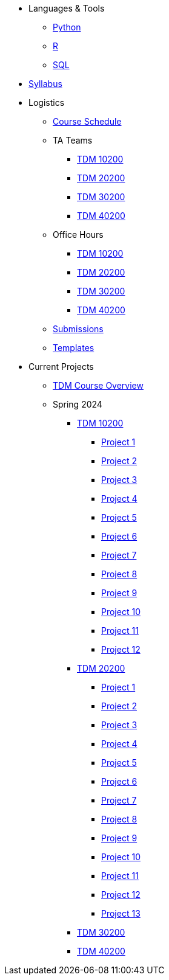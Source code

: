 * Languages & Tools
** xref:programming-languages:python:index.adoc[Python]
** xref:programming-languages:R:index.adoc[R]
** xref:programming-languages:SQL:index.adoc[SQL]

* xref:spring2024/syllabus.adoc[Syllabus]

* Logistics
** xref:spring2024/schedule.adoc[Course Schedule]
** TA Teams
*** xref:spring2024/102_TAs.adoc[TDM 10200]
*** xref:spring2024/202_TAs.adoc[TDM 20200]
*** xref:spring2024/302_TAs.adoc[TDM 30200]
*** xref:spring2024/402_TAs.adoc[TDM 40200]
** Office Hours
*** xref:spring2024/office_hours_102.adoc[TDM 10200]
*** xref:spring2024/office_hours_202.adoc[TDM 20200]
*** xref:spring2024/office_hours_302.adoc[TDM 30200]
*** xref:spring2024/office_hours_402.adoc[TDM 40200]
** xref:submissions.adoc[Submissions]
** xref:templates.adoc[Templates]

* Current Projects
** xref:tdm-course-overview.adoc[TDM Course Overview]

** Spring 2024
*** xref:10200-2024-projects.adoc[TDM 10200]
**** xref:10200-2024-project01.adoc[Project 1]
**** xref:10200-2024-project02.adoc[Project 2]
**** xref:10200-2024-project03.adoc[Project 3]
**** xref:10200-2024-project04.adoc[Project 4]
**** xref:10200-2024-project05.adoc[Project 5]
**** xref:10200-2024-project06.adoc[Project 6]
**** xref:10200-2024-project07.adoc[Project 7]
**** xref:10200-2024-project08.adoc[Project 8]
**** xref:10200-2024-project09.adoc[Project 9]
**** xref:10200-2024-project10.adoc[Project 10]
**** xref:10200-2024-project11.adoc[Project 11]
**** xref:10200-2024-project12.adoc[Project 12]
// **** xref:10200-2024-project13.adoc[Project 13]
// **** xref:10200-2024-project14.adoc[Project 14]
*** xref:20200-2024-projects.adoc[TDM 20200]
**** xref:20200-2024-project01.adoc[Project 1] 
**** xref:20200-2024-project02.adoc[Project 2]
**** xref:20200-2024-project03.adoc[Project 3]
**** xref:20200-2024-project04.adoc[Project 4]
**** xref:20200-2024-project05.adoc[Project 5]
**** xref:20200-2024-project06.adoc[Project 6]
**** xref:20200-2024-project07.adoc[Project 7]
**** xref:20200-2024-project08.adoc[Project 8]
**** xref:20200-2024-project09.adoc[Project 9]
**** xref:20200-2024-project10.adoc[Project 10]
**** xref:20200-2024-project11.adoc[Project 11]
**** xref:20200-2024-project12.adoc[Project 12]
**** xref:20200-2024-project13.adoc[Project 13]
// **** xref:20200-2024-project14.adoc[Project 14]
*** xref:30200-2024-projects.adoc[TDM 30200]
*** xref:40200-2024-projects.adoc[TDM 40200]

